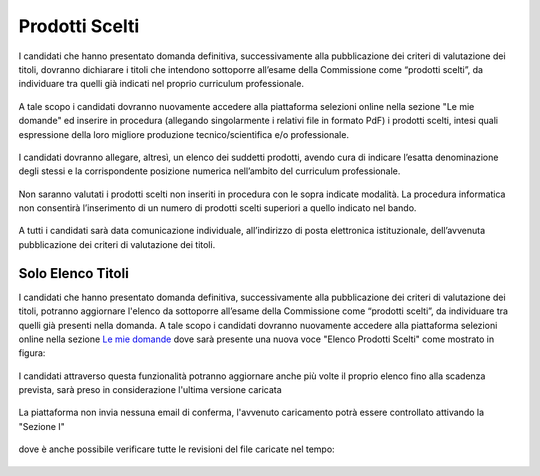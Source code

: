 ===============
Prodotti Scelti
===============
I candidati che hanno presentato domanda definitiva, successivamente alla pubblicazione dei criteri di valutazione dei titoli, dovranno dichiarare i titoli che intendono
sottoporre all’esame della Commissione come “prodotti scelti”, da individuare tra quelli già indicati nel proprio curriculum professionale.

.. figure:: images/prodotti_scelti_1.png

A tale scopo i candidati dovranno nuovamente accedere alla piattaforma selezioni online nella sezione "Le mie domande" ed inserire in procedura (allegando singolarmente i
relativi file in formato PdF) i prodotti scelti, intesi quali espressione della loro migliore produzione tecnico/scientifica e/o professionale.

.. figure:: images/prodotti_scelti_2.png

.. figure:: images/prodotti_scelti_3.png

I candidati dovranno allegare, altresì, un elenco dei suddetti prodotti, avendo cura di indicare l’esatta denominazione degli stessi e la
corrispondente posizione numerica nell’ambito del curriculum professionale.

.. figure:: images/prodotti_scelti_4.png

Non saranno valutati i prodotti scelti non inseriti in procedura con le sopra indicate modalità.
La procedura informatica non consentirà l’inserimento di un numero di prodotti scelti superiori a quello indicato nel bando.

.. figure:: images/prodotti_scelti_5.png

.. figure:: images/prodotti_scelti_6.png

A tutti i candidati sarà data comunicazione individuale, all’indirizzo di posta elettronica istituzionale, dell’avvenuta pubblicazione dei criteri di valutazione dei titoli.

Solo Elenco Titoli
==================
I candidati che hanno presentato domanda definitiva, successivamente alla pubblicazione dei criteri di valutazione dei titoli, potranno aggiornare l'elenco da
sottoporre all’esame della Commissione come “prodotti scelti”, da individuare tra quelli già presenti nella domanda.
A tale scopo i candidati dovranno nuovamente accedere alla piattaforma selezioni online nella sezione `Le mie domande <https://selezionionline.cnr.it/jconon/my-applications>`_
dove sarà presente una nuova voce "Elenco Prodotti Scelti" come mostrato in figura:

.. figure:: images/prodotti_scelti_lista_1.png

I candidati attraverso questa funzionalità potranno aggiornare anche più volte il proprio elenco fino alla scadenza prevista,
sarà preso in considerazione l'ultima versione caricata

.. figure:: images/prodotti_scelti_lista_2.png

La piattaforma non invia nessuna email di conferma, l'avvenuto caricamento potrà essere controllato attivando la "Sezione I"

.. figure:: images/prodotti_scelti_lista_3.png

dove è anche possibile verificare tutte le revisioni del file caricate nel tempo:

.. figure:: images/prodotti_scelti_lista_4.png
